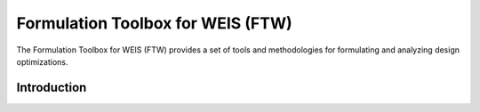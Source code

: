 .. _section-ftw:

====================================
Formulation Toolbox for WEIS (FTW)
====================================


The Formulation Toolbox for WEIS (FTW) provides a set of tools and methodologies for formulating and analyzing design optimizations.


--------------------------
Introduction
--------------------------